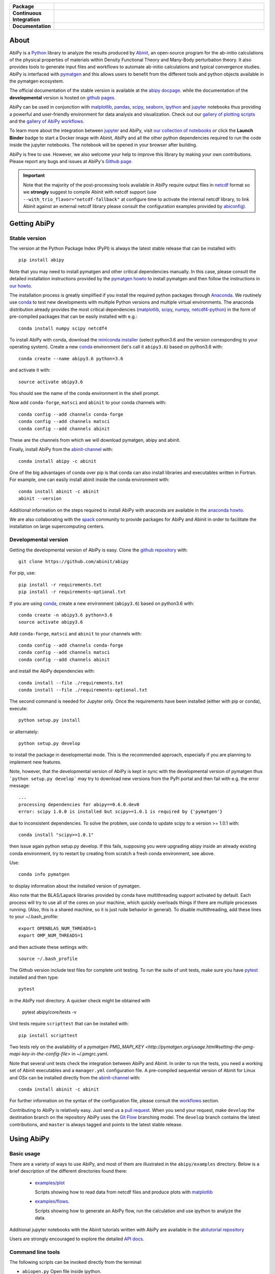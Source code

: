 .. :Repository: https://github.com/abinit/abipy
.. :Author: Matteo Giantomassi (http://github.com/abinit)

.. list-table::
    :stub-columns: 1
    :widths: 10 90

    * - Package
      - |pypi-version| |download-with-anaconda| |supported-versions|
    * - Continuous Integration
      - |travis-status| |coverage-status| 
    * - Documentation
      - |docs-stable| |docs-devel| |launch-nbviewer| |launch-binder| 

About
=====

AbiPy is a Python_ library to analyze the results produced by Abinit_,
an open-source program for the ab-initio calculations of the physical properties of materials
within Density Functional Theory and Many-Body perturbation theory.
It also provides tools to generate input files and workflows to automate
ab-initio calculations and typical convergence studies.
AbiPy is interfaced with pymatgen_ and this allows users to
benefit from the different tools and python objects available in the pymatgen ecosystem.

The official documentation of the stable version is available at the `abipy docpage`_.
while the documentation of the **developmental** version is hosted on `github pages <http://abinit.github.io/abipy>`_.

AbiPy can be used in conjunction with matplotlib_, pandas_, scipy_, seaborn_, ipython_ and jupyter_ notebooks
thus providing a powerful and user-friendly environment for data analysis and visualization.
Check out our `gallery of plotting scripts <http://abinit.github.io/abipy/gallery/index.html>`_
and the `gallery of AbiPy workflows <http://abinit.github.io/abipy/flow_gallery/index.html>`_.

To learn more about the integration between jupyter_ and AbiPy, visit `our collection of notebooks
<https://nbviewer.jupyter.org/github/abinit/abitutorials/blob/master/abitutorials/index.ipynb>`_
or click the **Launch Binder** badge to start a Docker image with Abinit, AbiPy and all the other python dependencies
required to run the code inside the jupyter notebooks.
The notebook will be opened in your browser after building.

AbiPy is free to use. However, we also welcome your help to improve this library by making your own contributions.
Please report any bugs and issues at AbiPy's `Github page <https://github.com/abinit/abipy>`_.

.. important::

    Note that the majority of the post-processing tools available in AbiPy require output files in
    netcdf_ format so we **strongly** suggest to compile Abinit with netcdf support
    (use ``--with_trio_flavor="netcdf-fallback"`` at configure time to activate the internal netcdf library,
    to link Abinit against an external netcdf library please consult the configuration examples provided by abiconfig_).

Getting AbiPy
=============

Stable version
--------------

The version at the Python Package Index (PyPI) is always the latest stable release
that can be installed with::

    pip install abipy

Note that you may need to install pymatgen and other critical dependencies manually.
In this case, please consult the detailed installation instructions provided by the
`pymatgen howto <http://pymatgen.org/index.html#standard-install>`_ to install pymatgen 
and then follow the instructions in `our howto <http://abinit.github.io/abipy/installation>`_.

The installation process is greatly simplified if you install the required 
python packages through `Anaconda <https://continuum.io/downloads>`_.
We routinely use conda_ to test new developments with multiple Python versions and multiple virtual environments.
The anaconda distribution already provides the most critical dependencies (matplotlib_, scipy_, numpy_, netcdf4-python_)
in the form of pre-compiled packages that can be easily installed with e.g.::

    conda install numpy scipy netcdf4

To install AbiPy with conda, download the `miniconda installer <https://conda.io/miniconda.html>`_
(select python3.6 and the version corresponding to your operating system).
Create a new conda_ environment (let's call it ``abipy3.6``) based on python3.6 with::

    conda create --name abipy3.6 python=3.6

and activate it with::

    source activate abipy3.6

You should see the name of the conda environment in the shell prompt.

Now add ``conda-forge``, ``matsci`` and ``abinit`` to your conda channels with::

    conda config --add channels conda-forge
    conda config --add channels matsci
    conda config --add channels abinit

These are the channels from which we will download pymatgen, abipy and abinit.

Finally, install AbiPy from the abinit-channel_ with::

    conda install abipy -c abinit

One of the big advantages of conda over pip is that conda can also install 
libraries and executables written in Fortran.
For example, one can easily install abinit inside the conda environment with::

    conda install abinit -c abinit
    abinit --version

Additional information on the steps required to install AbiPy with anaconda are available
in the `anaconda howto <http://abinit.github.io/abipy/installation#anaconda-howto>`_.

We are also collaborating with the spack_ community
to provide packages for AbiPy and Abinit in order to facilitate the installation on large supercomputing centers.

Developmental version
---------------------

Getting the developmental version of AbiPy is easy. 
Clone the `github repository <https://github.com/abinit/abipy>`_ with::

    git clone https://github.com/abinit/abipy

For pip, use::

    pip install -r requirements.txt
    pip install -r requirements-optional.txt

If you are using conda_,  create a new environment (``abipy3.6``) based on python3.6 with::

    conda create -n abipy3.6 python=3.6
    source activate abipy3.6

Add ``conda-forge``, ``matsci`` and ``abinit`` to your channels with::

    conda config --add channels conda-forge
    conda config --add channels matsci
    conda config --add channels abinit

and install the AbiPy dependencies with::

    conda install --file ./requirements.txt
    conda install --file ./requirements-optional.txt

The second command is needed for Jupyter only.
Once the requirements have been installed (either with pip or conda), execute::

    python setup.py install

or alternately::

    python setup.py develop

to install the package in developmental mode. 
This is the recommended approach, especially if you are planning to implement new features.

Note, however, that the developmental version of AbiPy is kept in sync with the
developmental version of pymatgen thus ```python setup.py develop``` may 
try to download new versions from the PyPi portal and then fail with e.g. the error message::

    ...
    processing dependencies for abipy==0.6.0.dev0
    error: scipy 1.0.0 is installed but scipy>=1.0.1 is required by {'pymatgen'}

due to inconsistent dependencies.
To solve the problem, use conda to update scipy to a version >= 1.0.1 with::

    conda install "scipy>=1.0.1"

then issue again python setup.py develop. If this fails, supposing you were upgrading abipy inside an already existing conda environment, try to restart by creating from scratch a fresh conda environment, see above.

Use::

    conda info pymatgen

to display information about the installed version of pymatgen.

Also note that the BLAS/Lapack libraries provided by conda have multithreading support activated by default.
Each process will try to use all of the cores on your machine, which quickly overloads things 
if there are multiple processes running. 
(Also, this is a shared machine, so it is just rude behavior in general).
To disable multithreading, add these lines to your ~/.bash_profile::

    export OPENBLAS_NUM_THREADS=1
    export OMP_NUM_THREADS=1

and then activate these settings with::

    source ~/.bash_profile

The Github version include test files for complete unit testing.
To run the suite of unit tests, make sure you have pytest_ installed and then type::

    pytest

in the AbiPy root directory. A quicker check might be obtained with 

    pytest abipy/core/tests -v

Unit tests require ``scripttest`` that can be installed with::

    pip install scripttest

Two tests rely on the availability of a 
`pymatgen PMG_MAPI_KEY <http://pymatgen.org/usage.html#setting-the-pmg-mapi-key-in-the-config-file>` in ~/.pmgrc.yaml.

Note that several unit tests check the integration between AbiPy and Abinit. 
In order to run the tests, you need a working set of Abinit executables and  a ``manager.yml`` configuration file.
A pre-compiled sequential version of Abinit for Linux and OSx can be installed directly from the 
abinit-channel_ with::

    conda install abinit -c abinit

For further information on the syntax of the configuration file, please consult the 
`workflows <http://abinit.github.io/abipy/workflows/taskmanager.html>`_ section.

Contributing to AbiPy is relatively easy.
Just send us a `pull request <https://help.github.com/articles/using-pull-requests/>`_.
When you send your request, make ``develop`` the destination branch on the repository
AbiPy uses the `Git Flow <http://nvie.com/posts/a-successful-git-branching-model/>`_ branching model.
The ``develop`` branch contains the latest contributions, and ``master`` is always tagged and points
to the latest stable release.

Using AbiPy
===========

Basic usage
-----------

There are a variety of ways to use AbiPy, and most of them are illustrated in the ``abipy/examples`` directory.
Below is a brief description of the different directories found there:

  * `examples/plot <http://abinit.github.io/abipy/gallery/index.html>`_

    Scripts showing how to read data from netcdf files and produce plots with matplotlib_

  * `examples/flows <http://abinit.github.io/abipy/flow_gallery/index.html>`_.

    Scripts showing how to generate an AbiPy flow, run the calculation and use ipython to analyze the data.

Additional jupyter notebooks with the Abinit tutorials written with AbiPy are available in the
`abitutorial repository <https://nbviewer.jupyter.org/github/abinit/abitutorials/blob/master/abitutorials/index.ipynb>`_

Users are strongly encouraged to explore the detailed `API docs <http://abinit.github.io/abipy/api/index.html>`_.

Command line tools
------------------

The following scripts can be invoked directly from the terminal:

* ``abiopen.py``    Open file inside ipython.
* ``abistruct.py``  Swiss knife to operate on structures.
* ``abiview.py``    Visualize results from file.
* ``abicomp.py``    Compare results extracted from multiple files.
* ``abicheck.py``   Validate integration between AbiPy and Abinit
* ``abirun.py``     Execute AbiPy flow from terminal.
* ``abidoc.py``     Document Abinit input variables and Abipy configuration files.
* ``abinp.py``      Build input files (simplified interface for the AbiPy factory functions).

Use ``SCRIPT --help`` to get the list of supported commands and 
``SCRIPT COMMAND --help`` to get the documentation for ``COMMAND``.
For further information, please consult the `official documentation <http://abinit.github.io/abipy/scripts/index.html>`_.

License
=======

AbiPy is released under the GNU GPL license. For more details see the LICENSE file.

.. _Python: http://www.python.org/
.. _Abinit: https://www.abinit.org
.. _abinit-channel: https://anaconda.org/abinit
.. _pymatgen: http://www.pymatgen.org
.. _`abipy docpage` : http://pythonhosted.org/abipy
.. _matplotlib: http://matplotlib.org
.. _pandas: http://pandas.pydata.org
.. _scipy: https://www.scipy.org/
.. _seaborn: https://seaborn.pydata.org/
.. _ipython: https://ipython.org/index.html
.. _jupyter: http://jupyter.org/
.. _netcdf: https://www.unidata.ucar.edu/software/netcdf/docs/faq.html#whatisit
.. _abiconfig: https://github.com/abinit/abiconfig
.. _conda: https://conda.io/docs/
.. _netcdf4-python: http://unidata.github.io/netcdf4-python/
.. _spack: https://github.com/LLNL/spack
.. _pytest: https://docs.pytest.org/en/latest/contents.html
.. _numpy: http://www.numpy.org/


.. |pypi-version| image:: https://badge.fury.io/py/abipy.svg
    :alt: PyPi version
    :target: https://badge.fury.io/py/abipy

.. |travis-status| image:: https://travis-ci.org/abinit/abipy.svg?branch=develop
    :alt: Travis status
    :target: https://travis-ci.org/abinit/abipy

.. |coverage-status| image:: https://coveralls.io/repos/github/abinit/abipy/badge.svg?branch=develop
    :alt: Coverage status
    :target: https://coveralls.io/github/abinit/abipy?branch=develop

.. |download-with-anaconda| image:: https://anaconda.org/abinit/abipy/badges/installer/conda.svg   
    :alt: Download with Anaconda
    :target: https://conda.anaconda.org/abinit

.. |launch-binder| image:: https://mybinder.org/badge.svg 
    :alt: Launch binder
    :target: https://mybinder.org/v2/gh/abinit/abipy/develop

.. |launch-nbviewer| image:: https://img.shields.io/badge/render-nbviewer-orange.svg
    :alt: Launch nbviewer
    :target: https://nbviewer.jupyter.org/github/abinit/abitutorials/blob/master/abitutorials/index.ipynb

.. |supported-versions| image:: https://img.shields.io/pypi/pyversions/abipy.svg?style=flat
    :alt: Supported versions
    :target: https://pypi.python.org/pypi/abipy

.. |requires| image:: https://requires.io/github/abinit/abipy/requirements.svg?branch=develop
     :target: https://requires.io/github/abinit/abipy/requirements/?branch=develop
     :alt: Requirements Status

.. |docs-stable| image:: https://img.shields.io/badge/docs-stable_version-blue.svg
     :alt: Documentation stable version
     :target: http://pythonhosted.org/abipy/

.. |docs-devel| image:: https://img.shields.io/badge/docs-devel_version-ff69b4.svg
     :alt: Documentation development version
     :target: http://abinit.github.io/abipy
